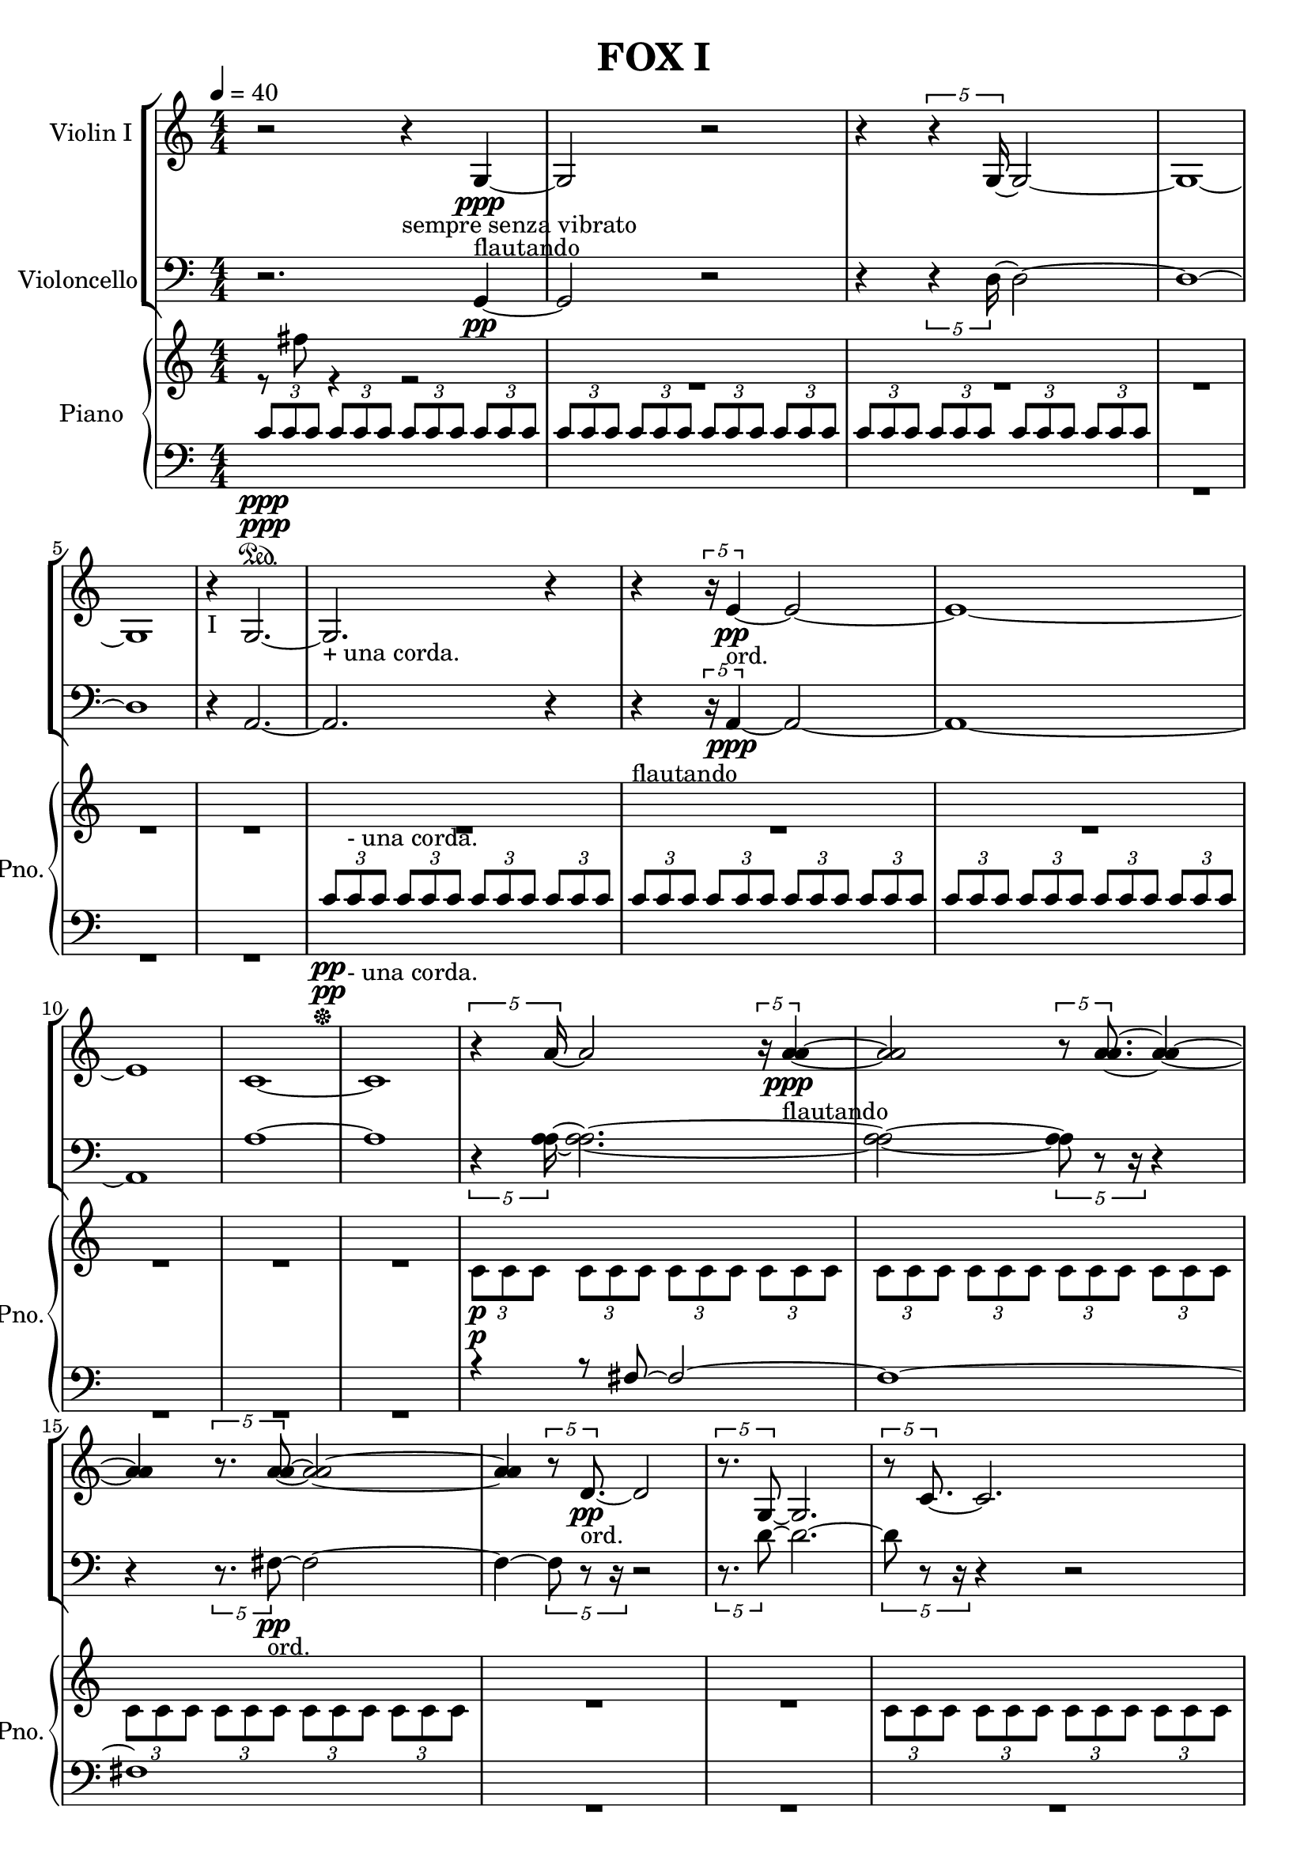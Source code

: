 
\version "2.18.2"
% automatically converted by musicxml2ly from C:/Users/Adam/Music/2017/A way after the fox's backbone/FOX/FOX I.xml

\header {
  encodingsoftware = "MuseScore 2.0.3"
  encodingdate = "2017-05-08"
  title = "FOX I"
}

\layout {
  \context {
    \Score
    skipBars = ##t
  }
}
PartPOneVoiceOne =  {
  \clef "treble" \key c \major \numericTimeSignature\time 4/4 | % 1
  \tempo 4=40 r2 r4 -"sempre senza vibrato" g4 \ppp -"flautando" ~ | % 2
  g2 r2 | % 3
  r4 \times 4/5 {
    r4 g16 ~
  }
  g2 ~ | % 4
  g1 ~ | % 5
  g1 | % 6
  r4 -"I" g2. ~ | % 7
  g2. -"+ una corda." r4 | % 8
  r4 \times 4/5 {
    r16 e'4 \pp -"ord." ~
  }
  e'2 ~ | % 9
  e'1 ~ | \barNumberCheck #10
  e'1 | % 11
  c'1 ~ | % 12
  c'1 | % 13
  \times 4/5  {
    r4 a'16 ~
  }
  a'2 \times 4/5 {
    r16 <a' a'>4 -"flautando" \ppp ~ ~
  }
  | % 14
  <a' a'>2 \times 4/5 {
    r8 <a' a'>8. ~ ~
  }
  <a' a'>4 ~ ~ | % 15
  <a' a'>4 \times 4/5 {
    r8. <a' a'>8 ~ ~
  }
  <a' a'>2 ~ ~ | % 16
  <a' a'>4 \times 4/5 {
    r8 d'8. \pp -"ord." ~
  }
  d'2 | % 17
  \times 4/5  {
    r8. g8 ~
  }
  g2. | % 18
  \times 4/5  {
    r8 c'8. ~
  }
  c'2. | % 19
  c'1 ~ | \barNumberCheck #20
  \times 2/3  {
    c'1 r2
  }
  | % 21
  c'1 | % 22
  \times 2/3  {
    r2 c'1 ~
  }
  | % 23
  c'1 | % 24
  r4 e'2. \pp -"ord." ~ | % 25
  \times 2/3  {
    e'1 r2
  }
  | % 26
  g'1 | % 27
  \times 2/3  {
    r2 g1 -"flautando" \ppp ~
  }
  | % 28
  g1 ~ | % 29
  g1 ~ | \barNumberCheck #30
  g1 | % 31
  R1*2 \bar "|."
}

PartPTwoVoiceOne =  {
  \clef "bass" \key c \major \numericTimeSignature\time 4/4 r2. g,4
  \pp ~ | % 2
  g,2 r2 | % 3
  r4 \times 4/5 {
    r4 d16 ~
  }
  d2 ~ | % 4
  d1 ~ | % 5
  d1 | % 6
  r4 a,2. ~ | % 7
  a,2. r4 | % 8
  r4 -"flautando" \times 4/5 {
    r16 a,4 \ppp ~
  }
  a,2 ~ | % 9
  a,1 ~ | \barNumberCheck #10
  a,1 | % 11
  a1 ~ | % 12
  a1 | % 13
  \times 4/5  {
    r4 <a a>16 ~ ~
  }
  <a a>2. ~ ~ | % 14
  <a a>2 ~ ~ \times 4/5 {
    <a a>8 r8 r16
  }
  r4 | % 15
  r4 \times 4/5 {
    r8. fis8 \pp -"ord." ~
  }
  fis2 ~ | % 16
  fis4 ~ \times 4/5 {
    fis8 r8 r16
  }
  r2 | % 17
  \times 4/5  {
    r8. d'8 ~
  }
  d'2. ~ | % 18
  \times 4/5  {
    d'8 r8 r16
  }
  r4 r2 | % 19
  r4 bes2. | \barNumberCheck #20
  r8 bes8 \ppp -"flautando" ~ bes2 ~ bes8 r8 | % 21
  bes1 | % 22
  r8 bes8 ~ bes2 ~ bes8 r8 | % 23
  r8 d'8 -"ord." \pp ~ d'2 ~ d'8 r8 | % 24
  r4 g2. | % 25
  r8 a8 ~ a2 ~ a8 r8 | % 26
  a1 -"flautando" | % 27
  r8 \ppp a8 ~ a2 ~ a8 r8 | % 28
  d1 \pp -"ord." | % 29
  r8 g,8 ~ g,2. \> ~ | \barNumberCheck #30
  g,1 \! \ppp -"flautando" | % 31
  R1*2 \bar "|."
}

PartPThreeVoiceOne =  {
  \clef "treble" \key c \major \numericTimeSignature\time 4/4 s1*2
  s1*5 s1*5 | % 13
  s1*2 \p s1*3 s1*2 s1*4 | % 24
  s1*4 \ppp s1*4 | % 32
  R1 \bar "|."
}

PartPThreeVoiceTwo =  {
  \clef "treble" \key c \major \numericTimeSignature\time 4/4 r8 fis''8
  r4 r2 | % 2
  R1*11 | % 13
  \once \override TupletBracket #'stencil = ##f
  \times 2/3  {
    c'8 \p c'8 c'8
  }
  \once \override TupletBracket #'stencil = ##f
  \times 2/3  {
    c'8 c'8 c'8
  }
  \once \override TupletBracket #'stencil = ##f
  \times 2/3  {
    c'8 c'8 c'8
  }
  \once \override TupletBracket #'stencil = ##f
  \times 2/3  {
    c'8 c'8 c'8
  }
  | % 14
  \once \override TupletBracket #'stencil = ##f
  \times 2/3  {
    c'8 c'8 c'8
  }
  \once \override TupletBracket #'stencil = ##f
  \times 2/3  {
    c'8 c'8 c'8
  }
  \once \override TupletBracket #'stencil = ##f
  \times 2/3  {
    c'8 c'8 c'8
  }
  \once \override TupletBracket #'stencil = ##f
  \times 2/3  {
    c'8 c'8 c'8
  }
  | % 15
  \once \override TupletBracket #'stencil = ##f
  \times 2/3  {
    c'8 c'8 c'8
  }
  \once \override TupletBracket #'stencil = ##f
  \times 2/3  {
    c'8 c'8 c'8
  }
  \once \override TupletBracket #'stencil = ##f
  \times 2/3  {
    c'8 c'8 c'8
  }
  \once \override TupletBracket #'stencil = ##f
  \times 2/3  {
    c'8 c'8 c'8
  }
  | % 16
  R1*2 | % 18
  \once \override TupletBracket #'stencil = ##f
  \times 2/3  {
    c'8 c'8 c'8
  }
  \once \override TupletBracket #'stencil = ##f
  \times 2/3  {
    c'8 c'8 c'8
  }
  \once \override TupletBracket #'stencil = ##f
  \times 2/3  {
    c'8 c'8 c'8
  }
  \once \override TupletBracket #'stencil = ##f
  \times 2/3  {
    c'8 c'8 c'8
  }
  | % 19
  \once \override TupletBracket #'stencil = ##f
  \times 2/3  {
    c'8 c'8 c'8
  }
  \once \override TupletBracket #'stencil = ##f
  \times 2/3  {
    c'8 c'8 c'8
  }
  \once \override TupletBracket #'stencil = ##f
  \times 2/3  {
    c'8 c'8 c'8
  }
  \once \override TupletBracket #'stencil = ##f
  \times 2/3  {
    c'8 c'8 c'8
  }
  | \barNumberCheck #20
  \once \override TupletBracket #'stencil = ##f
  \times 2/3  {
    c'8 c'8 c'8
  }
  \once \override TupletBracket #'stencil = ##f
  \times 2/3  {
    c'8 c'8 c'8
  }
  \once \override TupletBracket #'stencil = ##f
  \times 2/3  {
    c'8 c'8 c'8
  }
  \once \override TupletBracket #'stencil = ##f
  \times 2/3  {
    c'8 c'8 c'8
  }
  | % 21
  R1*3 | % 24
  \once \override TupletBracket #'stencil = ##f
  \times 2/3  {
    bes'8 \ppp bes'8 bes'8
  }
  \once \override TupletBracket #'stencil = ##f
  \times 2/3  {
    bes'8 bes'8 bes'8
  }
  \once \override TupletBracket #'stencil = ##f
  \times 2/3  {
    bes'8 bes'8 bes'8
  }
  \once \override TupletBracket #'stencil = ##f
  \times 2/3  {
    bes'8 bes'8 bes'8
  }
  | % 25
  \once \override TupletBracket #'stencil = ##f
  \times 2/3  {
    bes'8 bes'8 bes'8
  }
  \once \override TupletBracket #'stencil = ##f
  \times 2/3  {
    bes'8 bes'8 bes'8
  }
  \once \override TupletBracket #'stencil = ##f
  \times 2/3  {
    bes'8 bes'8 bes'8
  }
  \once \override TupletBracket #'stencil = ##f
  \times 2/3  {
    bes'8 bes'8 bes'8
  }
  | % 26
  \once \override TupletBracket #'stencil = ##f
  \times 2/3  {
    bes'8 bes'8 bes'8
  }
  \once \override TupletBracket #'stencil = ##f
  \times 2/3  {
    bes'8 bes'8 bes'8
  }
  \once \override TupletBracket #'stencil = ##f
  \times 2/3  {
    bes'8 bes'8 bes'8
  }
  \once \override TupletBracket #'stencil = ##f
  \times 2/3  {
    bes'8 bes'8 bes'8
  }
  | % 27
  R1 | % 28
  \once \override TupletBracket #'stencil = ##f
  \times 2/3  {
    bes'8 bes'8 bes'8
  }
  \once \override TupletBracket #'stencil = ##f
  \times 2/3  {
    bes'8 bes'8 bes'8
  }
  \once \override TupletBracket #'stencil = ##f
  \times 2/3  {
    bes'8 bes'8 bes'8
  }
  \once \override TupletBracket #'stencil = ##f
  \times 2/3  {
    bes'8 bes'8 bes'8
  }
  | % 29
  \once \override TupletBracket #'stencil = ##f
  \times 2/3  {
    bes'8 bes'8 bes'8
  }
  \once \override TupletBracket #'stencil = ##f
  \times 2/3  {
    bes'8 bes'8 bes'8
  }
  \once \override TupletBracket #'stencil = ##f
  \times 2/3  {
    bes'8 bes'8 bes'8
  }
  \once \override TupletBracket #'stencil = ##f
  \times 2/3  {
    bes'8 bes'8 bes'8
  }
  | \barNumberCheck #30
  \once \override TupletBracket #'stencil = ##f
  \times 2/3  {
    bes'8 bes'8 bes'8
  }
  \once \override TupletBracket #'stencil = ##f
  \times 2/3  {
    bes'8 bes'8 bes'8
  }
  \once \override TupletBracket #'stencil = ##f
  \times 2/3  {
    bes'8 bes'8 bes'8
  }
  \once \override TupletBracket #'stencil = ##f
  \times 2/3  {
    bes'8 bes'8 bes'8
  }
  | % 31
  R1 s1 \bar "|."
}

PartPThreeVoiceFive =  {
  \clef "bass" \key c \major \numericTimeSignature\time 4/4 | % 1
  \once \override TupletBracket #'stencil = ##f
  \times 2/3  {
    c'8 \sustainOn \ppp c'8 c'8
  }
  \once \override TupletBracket #'stencil = ##f
  \times 2/3  {
    c'8 c'8 c'8
  }
  \once \override TupletBracket #'stencil = ##f
  \times 2/3  {
    c'8 c'8 c'8
  }
  \once \override TupletBracket #'stencil = ##f
  \times 2/3  {
    c'8 c'8 c'8
  }
  | % 2
  \once \override TupletBracket #'stencil = ##f
  \times 2/3  {
    c'8 c'8 c'8
  }
  \once \override TupletBracket #'stencil = ##f
  \times 2/3  {
    c'8 c'8 c'8
  }
  \once \override TupletBracket #'stencil = ##f
  \times 2/3  {
    c'8 c'8 c'8
  }
  \once \override TupletBracket #'stencil = ##f
  \times 2/3  {
    c'8 c'8 c'8
  }
  | % 3
  \once \override TupletBracket #'stencil = ##f
  \times 2/3  {
    c'8 c'8 c'8
  }
  \once \override TupletBracket #'stencil = ##f
  \times 2/3  {
    c'8 c'8 c'8
  }
  \once \override TupletBracket #'stencil = ##f
  \times 2/3  {
    c'8 c'8 c'8
  }
  \once \override TupletBracket #'stencil = ##f
  \times 2/3  {
    c'8 c'8 c'8
  }
  s1*3 | % 7
  \once \override TupletBracket #'stencil = ##f
  \times 2/3  {
    c'8 \sustainOff \pp c'8 -"- una corda." c'8
  }
  \once \override TupletBracket #'stencil = ##f
  \times 2/3  {
    c'8 c'8 c'8
  }
  \once \override TupletBracket #'stencil = ##f
  \times 2/3  {
    c'8 c'8 c'8
  }
  \once \override TupletBracket #'stencil = ##f
  \times 2/3  {
    c'8 c'8 c'8
  }
  | % 8
  \once \override TupletBracket #'stencil = ##f
  \times 2/3  {
    c'8 c'8 c'8
  }
  \once \override TupletBracket #'stencil = ##f
  \times 2/3  {
    c'8 c'8 c'8
  }
  \once \override TupletBracket #'stencil = ##f
  \times 2/3  {
    c'8 c'8 c'8
  }
  \once \override TupletBracket #'stencil = ##f
  \times 2/3  {
    c'8 c'8 c'8
  }
  | % 9
  \once \override TupletBracket #'stencil = ##f
  \times 2/3  {
    c'8 c'8 c'8
  }
  \once \override TupletBracket #'stencil = ##f
  \times 2/3  {
    c'8 c'8 c'8
  }
  \once \override TupletBracket #'stencil = ##f
  \times 2/3  {
    c'8 c'8 c'8
  }
  \once \override TupletBracket #'stencil = ##f
  \times 2/3  {
    c'8 c'8 c'8
  }
  s1*3 | % 13
  r4 r8 fis8 ~ fis2 ~ | % 14
  fis1 ~ | % 15
  fis1 s1*2 s1*2 s1*4 | % 24
  r8 \sustainOn -"+ una corda." e,8 r4 r2 s1*3 s1*3 | % 31
  s1 \sustainOff -"- una corda." | % 32
  R1 \bar "|."
}

PartPThreeVoiceSeven =  {
  \clef "bass" \key c \major \numericTimeSignature\time 4/4 | % 1
  s1*2 \sustainOn \ppp s1 | % 4
  R1*3 | % 7
  s1*1/12 \sustainOff \pp s1*11/12 -"- una corda." s1*2 |
  \barNumberCheck #10
  R1*3 s1*2 s1 | % 16
  R1*8 s1 \sustainOn -"+ una corda." | % 25
  R1*6 | % 31
  R1 s1 \sustainOff -"- una corda." \bar "|."
}


% The score definition
\score {
  <<
    \new StaffGroup <<
      \new Staff <<
        \set Staff.instrumentName = "Violin I"
        \context Staff <<
          \context Voice = "PartPOneVoiceOne" { \PartPOneVoiceOne }
        >>
      >>
      \new Staff <<
        \set Staff.instrumentName = "Violoncello"
        \context Staff <<
          \context Voice = "PartPTwoVoiceOne" { \PartPTwoVoiceOne }
        >>
      >>

    >>
    \new PianoStaff <<
      \set PianoStaff.instrumentName = "Piano"
      \set PianoStaff.shortInstrumentName = "Pno."
      \context Staff = "1" <<
        \context Voice = "PartPThreeVoiceOne" { \voiceOne \PartPThreeVoiceOne }
        \context Voice = "PartPThreeVoiceTwo" { \voiceTwo \PartPThreeVoiceTwo }
      >> \context Staff = "2" <<
        \context Voice = "PartPThreeVoiceFive" { \voiceOne \PartPThreeVoiceFive }
        \context Voice = "PartPThreeVoiceSeven" { \voiceTwo \PartPThreeVoiceSeven }
      >>
    >>

  >>
  \layout {}
  \midi {}
}

